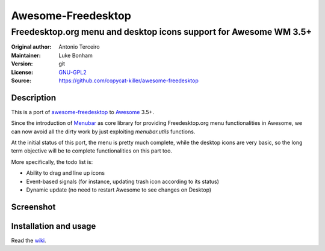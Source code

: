 Awesome-Freedesktop
===================

-------------------------------------------------------------------
Freedesktop.org menu and desktop icons support for Awesome WM 3.5+
-------------------------------------------------------------------

:Original author: Antonio Terceiro
:Maintainer: Luke Bonham
:Version: git
:License: GNU-GPL2_
:Source: https://github.com/copycat-killer/awesome-freedesktop

Description
-----------

This is a port of awesome-freedesktop_ to Awesome_ 3.5+.

Since the introduction of Menubar_ as core library for providing Freedesktop.org menu functionalities in Awesome,
we can now avoid all the dirty work by just exploiting `menubar.utils` functions.

At the initial status of this port, the menu is pretty much complete, while the desktop icons are very basic,
so the long term objective will be to complete functionalities on this part too.

More specifically, the todo list is:

* Ability to drag and line up icons
* Event-based signals (for instance, updating trash icon according to its status)
* Dynamic update (no need to restart Awesome to see changes on Desktop)

Screenshot
----------

.. image:: screenshot.png
    :align: center
    :alt: Showcase of Freedesktop support in Awesome 3.5.9, using Adwaita icons
    
Installation and usage
----------------------

Read the wiki_.

.. _GNU-GPL2: http://www.gnu.org/licenses/gpl-2.0.html
.. _awesome-freedesktop: https://github.com/terceiro/awesome-freedesktop
.. _Awesome: https://github.com/awesomeWM/awesome
.. _Menubar: https://github.com/awesomeWM/awesome/tree/master/lib/menubar
.. _wiki: https://github.com/copycat-killer/awesome-freedesktop/wiki
